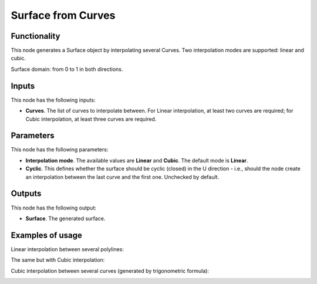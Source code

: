 Surface from Curves
===================

Functionality
-------------

This node generates a Surface object by interpolating several Curves. Two interpolation modes are supported: linear and cubic.

Surface domain: from 0 to 1 in both directions.

Inputs
------

This node has the following inputs:

* **Curves**. The list of curves to interpolate between. For Linear
  interpolation, at least two curves are required; for Cubic interpolation, at
  least three curves are required.

Parameters
----------

This node has the following parameters:

* **Interpolation mode**. The available values are **Linear** and **Cubic**.
  The default mode is **Linear**.
* **Cyclic**. This defines whether the surface should be cyclic (closed) in the
  U direction - i.e., should the node create an interpolation between the last
  curve and the first one. Unchecked by default.

Outputs
-------

This node has the following output:

* **Surface**. The generated surface.

Examples of usage
-----------------

Linear interpolation between several polylines:

.. image:: https://user-images.githubusercontent.com/284644/79368209-771df600-7f68-11ea-9d65-90257d257bd0.png

The same but with Cubic interpolation:

.. image:: https://user-images.githubusercontent.com/284644/79368213-784f2300-7f68-11ea-80c0-059469ba14d9.png

Cubic interpolation between several curves (generated by trigonometric formula):

.. image:: https://user-images.githubusercontent.com/284644/79369070-d0d2f000-7f69-11ea-97f6-b71d33f49b97.png

